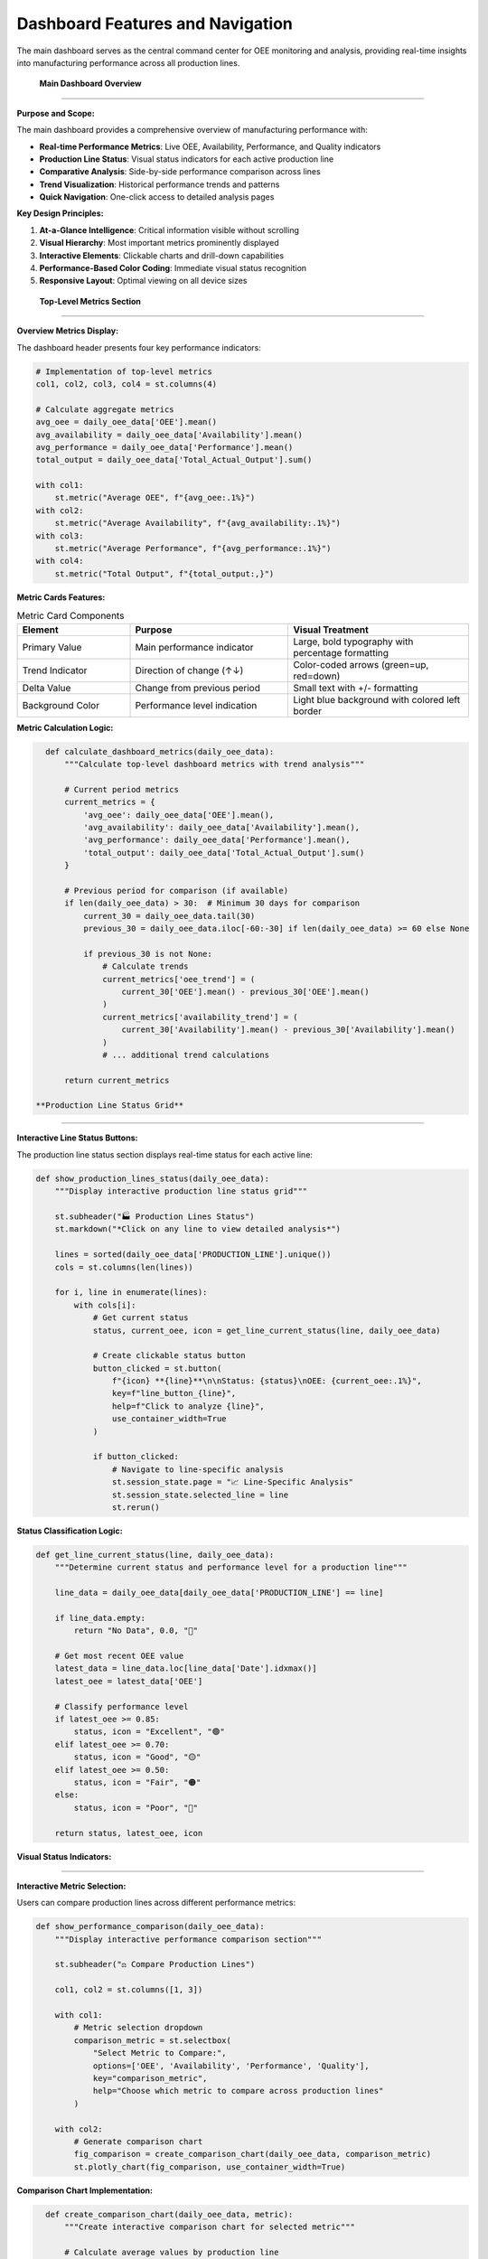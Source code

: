 Dashboard Features and Navigation
=================================

The main dashboard serves as the central command center for OEE monitoring and analysis, providing real-time insights into manufacturing performance across all production lines.

 **Main Dashboard Overview**
=============================

**Purpose and Scope:**

The main dashboard provides a comprehensive overview of manufacturing performance with:

- **Real-time Performance Metrics**: Live OEE, Availability, Performance, and Quality indicators
- **Production Line Status**: Visual status indicators for each active production line
- **Comparative Analysis**: Side-by-side performance comparison across lines
- **Trend Visualization**: Historical performance trends and patterns
- **Quick Navigation**: One-click access to detailed analysis pages

**Key Design Principles:**

1. **At-a-Glance Intelligence**: Critical information visible without scrolling
2. **Visual Hierarchy**: Most important metrics prominently displayed
3. **Interactive Elements**: Clickable charts and drill-down capabilities
4. **Performance-Based Color Coding**: Immediate visual status recognition
5. **Responsive Layout**: Optimal viewing on all device sizes

 **Top-Level Metrics Section**
===============================

**Overview Metrics Display:**

The dashboard header presents four key performance indicators:

.. code-block:: python

   # Implementation of top-level metrics
   col1, col2, col3, col4 = st.columns(4)

   # Calculate aggregate metrics
   avg_oee = daily_oee_data['OEE'].mean()
   avg_availability = daily_oee_data['Availability'].mean()
   avg_performance = daily_oee_data['Performance'].mean()
   total_output = daily_oee_data['Total_Actual_Output'].sum()

   with col1:
       st.metric("Average OEE", f"{avg_oee:.1%}")
   with col2:
       st.metric("Average Availability", f"{avg_availability:.1%}")
   with col3:
       st.metric("Average Performance", f"{avg_performance:.1%}")
   with col4:
       st.metric("Total Output", f"{total_output:,}")

**Metric Cards Features:**

.. list-table:: Metric Card Components
   :header-rows: 1
   :widths: 25 35 40

   * - Element
     - Purpose
     - Visual Treatment
   * - Primary Value
     - Main performance indicator
     - Large, bold typography with percentage formatting
   * - Trend Indicator
     - Direction of change (↑↓)
     - Color-coded arrows (green=up, red=down)
   * - Delta Value
     - Change from previous period
     - Small text with +/- formatting
   * - Background Color
     - Performance level indication
     - Light blue background with colored left border

**Metric Calculation Logic:**

.. code-block:: python

   def calculate_dashboard_metrics(daily_oee_data):
       """Calculate top-level dashboard metrics with trend analysis"""
       
       # Current period metrics
       current_metrics = {
           'avg_oee': daily_oee_data['OEE'].mean(),
           'avg_availability': daily_oee_data['Availability'].mean(), 
           'avg_performance': daily_oee_data['Performance'].mean(),
           'total_output': daily_oee_data['Total_Actual_Output'].sum()
       }
       
       # Previous period for comparison (if available)
       if len(daily_oee_data) > 30:  # Minimum 30 days for comparison
           current_30 = daily_oee_data.tail(30)
           previous_30 = daily_oee_data.iloc[-60:-30] if len(daily_oee_data) >= 60 else None
           
           if previous_30 is not None:
               # Calculate trends
               current_metrics['oee_trend'] = (
                   current_30['OEE'].mean() - previous_30['OEE'].mean()
               )
               current_metrics['availability_trend'] = (
                   current_30['Availability'].mean() - previous_30['Availability'].mean()
               )
               # ... additional trend calculations
       
       return current_metrics

 **Production Line Status Grid**
==================================

**Interactive Line Status Buttons:**

The production line status section displays real-time status for each active line:

.. code-block:: python

   def show_production_lines_status(daily_oee_data):
       """Display interactive production line status grid"""
       
       st.subheader("🏭 Production Lines Status")
       st.markdown("*Click on any line to view detailed analysis*")
       
       lines = sorted(daily_oee_data['PRODUCTION_LINE'].unique())
       cols = st.columns(len(lines))
       
       for i, line in enumerate(lines):
           with cols[i]:
               # Get current status
               status, current_oee, icon = get_line_current_status(line, daily_oee_data)
               
               # Create clickable status button
               button_clicked = st.button(
                   f"{icon} **{line}**\n\nStatus: {status}\nOEE: {current_oee:.1%}",
                   key=f"line_button_{line}",
                   help=f"Click to analyze {line}",
                   use_container_width=True
               )
               
               if button_clicked:
                   # Navigate to line-specific analysis
                   st.session_state.page = "📈 Line-Specific Analysis"
                   st.session_state.selected_line = line
                   st.rerun()

**Status Classification Logic:**

.. code-block:: python

   def get_line_current_status(line, daily_oee_data):
       """Determine current status and performance level for a production line"""
       
       line_data = daily_oee_data[daily_oee_data['PRODUCTION_LINE'] == line]
       
       if line_data.empty:
           return "No Data", 0.0, "🔴"
       
       # Get most recent OEE value
       latest_data = line_data.loc[line_data['Date'].idxmax()]
       latest_oee = latest_data['OEE']
       
       # Classify performance level
       if latest_oee >= 0.85:
           status, icon = "Excellent", "🟢"
       elif latest_oee >= 0.70:
           status, icon = "Good", "🟡" 
       elif latest_oee >= 0.50:
           status, icon = "Fair", "🟠"
       else:
           status, icon = "Poor", "🔴"
       
       return status, latest_oee, icon

**Visual Status Indicators:**

.. list-table:: Status Classification System
   :header-rows: 1
   :widths: 15 15 20 25 25

   * - Status
     - Icon
     - OEE Range
     - Color Theme
     - Business Implication
   * - Excellent
     - 🟢
     - 85%+
     - Green (#2E8B57)
     - World-class performance
   * - Good
     - 🟡
     - 70-85%
     - Yellow (#FFD700)
     - Above average, room for improvement
   * - Fair
     - 🟠
     - 50-70%
     - Orange (#FF8C00)
     - Below target, needs attention
   * - Poor
     - 🔴
     - <50%
     - Red (#DC143C)
     - Critical, immediate action required

 **Performance Comparison Section**
====================================

**Interactive Metric Selection:**

Users can compare production lines across different performance metrics:

.. code-block:: python

   def show_performance_comparison(daily_oee_data):
       """Display interactive performance comparison section"""
       
       st.subheader("⚖️ Compare Production Lines")
       
       col1, col2 = st.columns([1, 3])
       
       with col1:
           # Metric selection dropdown
           comparison_metric = st.selectbox(
               "Select Metric to Compare:", 
               options=['OEE', 'Availability', 'Performance', 'Quality'],
               key="comparison_metric",
               help="Choose which metric to compare across production lines"
           )
       
       with col2:
           # Generate comparison chart
           fig_comparison = create_comparison_chart(daily_oee_data, comparison_metric)
           st.plotly_chart(fig_comparison, use_container_width=True)

**Comparison Chart Implementation:**

.. code-block:: python

   def create_comparison_chart(daily_oee_data, metric):
       """Create interactive comparison chart for selected metric"""
       
       # Calculate average values by production line
       avg_data = daily_oee_data.groupby('PRODUCTION_LINE')[metric].mean().reset_index()
       avg_data = avg_data.sort_values(metric, ascending=False)
       
       # Assign colors based on performance levels
       colors = []
       for value in avg_data[metric]:
           if value >= 0.85:
               colors.append('#2E8B57')  # Excellent - Green
           elif value >= 0.70:
               colors.append('#FFD700')  # Good - Yellow
           elif value >= 0.50:
               colors.append('#FF8C00')  # Fair - Orange
           else:
               colors.append('#DC143C')  # Poor - Red
       
       # Create Plotly bar chart
       fig = go.Figure()
       fig.add_trace(go.Bar(
           x=avg_data['PRODUCTION_LINE'],
           y=avg_data[metric],
           marker_color=colors,
           text=[f"{val:.1%}" for val in avg_data[metric]],
           textposition='auto',
           hovertemplate='<b>%{x}</b><br>' +
                        f'{metric}: %{{y:.1%}}<br>' +
                        '<extra></extra>'
       ))
       
       # Configure layout
       fig.update_layout(
           title=f'{metric} Comparison Across Production Lines',
           xaxis_title='Production Line',
           yaxis_title=f'Average {metric}',
           yaxis=dict(
               tickformat=',.0%',
               range=[0, max(1.1, avg_data[metric].max() * 1.1)]
           ),
           height=400,
           showlegend=False
       )
       
       return fig

 **Performance Ranking Section**
=================================

**Dynamic Ranking Table:**

The ranking section provides a comprehensive performance leaderboard:

.. code-block:: python

   def show_performance_ranking(daily_oee_data):
       """Display performance ranking section with interactive controls"""
       
       st.subheader("🏆 Performance Ranking")
       
       col1, col2 = st.columns([1, 3])
       
       with col1:
           # Ranking metric selection
           ranking_metric = st.selectbox(
               "Rank Lines By:", 
               options=['OEE', 'Availability', 'Performance', 'Quality'],
               key="ranking_metric",
               help="Select metric for ranking production lines"
           )
           
           # Show top performers
           st.markdown("### 🥇 Top Performers")
           ranking_df = create_ranking_table(daily_oee_data, ranking_metric)
           
           medals = ["🥇", "🥈", "🥉"]
           for i in range(min(3, len(ranking_df))):
               line_name = ranking_df.index[i]
               rank_value = ranking_df.iloc[i][f'{ranking_metric}_formatted']
               medal = medals[i] if i < 3 else f"{i+1}."
               st.markdown(f"{medal} **{line_name}**: {rank_value}")
       
       with col2:
           # Complete rankings table
           st.markdown("### 📊 Complete Rankings")
           display_ranking_table(ranking_df)

**Ranking Table Generation:**

.. code-block:: python

   def create_ranking_table(daily_oee_data, metric):
       """Create comprehensive ranking table with formatted metrics"""
       
       # Calculate aggregate statistics
       avg_data = daily_oee_data.groupby('PRODUCTION_LINE').agg({
           'OEE': 'mean',
           'Availability': 'mean', 
           'Performance': 'mean',
           'Quality': 'mean',
           'Total_Actual_Output': 'sum'
       }).round(4)
       
       # Sort by selected metric
       avg_data = avg_data.sort_values(metric, ascending=False)
       
       # Add ranking
       avg_data['Rank'] = range(1, len(avg_data) + 1)
       
       # Format percentage columns
       percentage_cols = ['OEE', 'Availability', 'Performance', 'Quality']
       for col in percentage_cols:
           avg_data[f'{col}_formatted'] = avg_data[col].apply(lambda x: f"{x:.1%}")
       
       return avg_data

**Advanced Ranking Features:**

.. list-table:: Ranking Table Features
   :header-rows: 1
   :widths: 25 35 40

   * - Feature
     - Description
     - Implementation
   * - Color-Coded Rows
     - Performance-based row highlighting
     - Top 3 performers get gold, silver, bronze backgrounds
   * - Sortable Columns
     - Click column headers to re-sort
     - Streamlit's native dataframe sorting
   * - Tooltip Information
     - Hover for additional details
     - Performance improvement suggestions
   * - Export Options
     - Download ranking data
     - CSV, Excel formats available

 **Trend Visualization Section**
=================================

**Dual Chart Layout:**

The dashboard features two complementary trend visualizations:

.. code-block:: python

   def show_trend_visualizations(daily_oee_data, overall_daily_oee):
       """Display comprehensive trend visualization section"""
       
       col1, col2 = st.columns(2)
       
       with col1:
           st.subheader("📈 Overall OEE Trend")
           fig_trend = create_oee_trend_chart(
               overall_daily_oee, 
               title_suffix="(All Lines)"
           )
           st.plotly_chart(fig_trend, use_container_width=True)
       
       with col2:
           st.subheader("📊 Average Performance by Line")
           fig_avg = create_avg_oee_chart(daily_oee_data)
           st.plotly_chart(fig_avg, use_container_width=True)

**Overall OEE Trend Chart:**

.. code-block:: python

   def create_oee_trend_chart(data, line=None, title_suffix=""):
       """Create comprehensive OEE trend chart with multiple metrics"""
       
       fig = go.Figure()
       
       # Main OEE trend line
       fig.add_trace(go.Scatter(
           x=data['Date'], 
           y=data['OEE'], 
           mode='lines+markers', 
           name='OEE',
           line=dict(color='#1f77b4', width=3), 
           marker=dict(size=6),
           hovertemplate='<b>OEE</b><br>' +
                        'Date: %{x|%Y-%m-%d}<br>' +
                        'OEE: %{y:.1%}<extra></extra>'
       ))
       
       # Component trend lines
       components = [
           ('Availability', '#ff7f0e', 'dash'),
           ('Performance', '#2ca02c', 'dash')
       ]
       
       for component, color, dash_style in components:
           if component in data.columns:
               fig.add_trace(go.Scatter(
                   x=data['Date'], 
                   y=data[component], 
                   mode='lines+markers', 
                   name=component,
                   line=dict(color=color, width=2, dash=dash_style), 
                   marker=dict(size=4),
                   hovertemplate=f'<b>{component}</b><br>' +
                                'Date: %{x|%Y-%m-%d}<br>' +
                                f'{component}: %{{y:.1%}}<extra></extra>'
               ))
       
       # Add reference lines for benchmarks
       fig.add_hline(
           y=0.85, 
           line_dash="dot", 
           line_color="green",
           annotation_text="World Class (85%)",
           annotation_position="top right"
       )
       
       fig.add_hline(
           y=0.70, 
           line_dash="dot", 
           line_color="orange", 
           annotation_text="Good Performance (70%)",
           annotation_position="bottom right"
       )
       
       # Configure layout
       fig.update_layout(
           title=f'OEE and Components Trend {title_suffix}',
           xaxis_title='Date', 
           yaxis_title='Percentage',
           yaxis=dict(tickformat=',.0%', range=[0, 1.1]),
           hovermode='x unified', 
           height=500,
           legend=dict(
               x=0, y=1, 
               bgcolor='rgba(255,255,255,0.8)',
               bordercolor='rgba(0,0,0,0.2)',
               borderwidth=1
           )
       )
       
       return fig

**Average Performance Chart:**

.. code-block:: python

   def create_avg_oee_chart(daily_oee_data):
       """Create grouped bar chart showing average performance across all metrics"""
       
       # Calculate averages by production line
       avg_oee = daily_oee_data.groupby('PRODUCTION_LINE')[
           ['OEE', 'Availability', 'Performance', 'Quality']
       ].mean().reset_index()
       
       fig = go.Figure()
       
       # Define metrics and colors
       metrics = ['OEE', 'Availability', 'Performance', 'Quality']
       colors = ['#1f77b4', '#ff7f0e', '#2ca02c', '#d62728']
       
       # Add traces for each metric
       for i, metric in enumerate(metrics):
           fig.add_trace(go.Bar(
               name=metric,
               x=avg_oee['PRODUCTION_LINE'],
               y=avg_oee[metric],
               marker_color=colors[i],
               hovertemplate=f'<b>{metric}</b><br>' +
                            'Line: %{x}<br>' +
                            f'{metric}: %{{y:.1%}}<extra></extra>'
           ))
       
       # Configure layout
       fig.update_layout(
           title='Average OEE and Components per Production Line',
           xaxis_title='Production Line', 
           yaxis_title='Average Value',
           yaxis=dict(tickformat=',.0%', range=[0, 1.1]), 
           barmode='group', 
           height=500,
           legend=dict(
               orientation="h",
               yanchor="bottom",
               y=1.02,
               xanchor="right",
               x=1
           )
       )
       
       return fig

 **Summary Data Table**
========================

**Comprehensive Production Summary:**

The bottom section provides a detailed data table for reference:

.. code-block:: python

   def show_summary_data_table(daily_oee_data):
       """Display comprehensive production line summary table"""
       
       st.subheader("📋 Production Line Summary")
       
       # Calculate comprehensive summary statistics
       summary = daily_oee_data.groupby('PRODUCTION_LINE').agg({
           'OEE': ['mean', 'min', 'max', 'std'],
           'Availability': ['mean', 'std'],
           'Performance': ['mean', 'std'], 
           'Quality': ['mean'],
           'Total_Actual_Output': ['sum', 'mean'],
           'Date': ['count']  # Number of data points
       }).round(3)
       
       # Flatten column names
       summary.columns = [
           'Avg OEE', 'Min OEE', 'Max OEE', 'OEE Std',
           'Avg Availability', 'Availability Std',
           'Avg Performance', 'Performance Std',
           'Avg Quality',
           'Total Output', 'Avg Daily Output',
           'Data Points'
       ]
       
       # Format percentage columns
       percentage_cols = [
           'Avg OEE', 'Min OEE', 'Max OEE', 'OEE Std',
           'Avg Availability', 'Availability Std',
           'Avg Performance', 'Performance Std',
           'Avg Quality'
       ]
       
       display_summary = summary.copy()
       for col in percentage_cols:
           if col in display_summary.columns:
               display_summary[col] = display_summary[col].apply(lambda x: f"{x:.1%}")
       
       # Format integer columns
       integer_cols = ['Total Output', 'Data Points']
       for col in integer_cols:
           if col in display_summary.columns:
               display_summary[col] = display_summary[col].apply(lambda x: f"{x:,.0f}")
       
       # Display with enhanced styling
       st.dataframe(
           display_summary, 
           use_container_width=True,
           height=300
       )

**Table Enhancement Features:**

.. list-table:: Summary Table Features
   :header-rows: 1
   :widths: 25 35 40

   * - Feature
     - Description
     - Business Value
   * - Statistical Measures
     - Mean, min, max, standard deviation
     - Understand performance variability
   * - Production Totals
     - Cumulative and average output
     - Capacity and efficiency analysis
   * - Data Quality Indicators
     - Number of data points per line
     - Assess data reliability
   * - Export Capability
     - Download table data
     - Offline analysis and reporting

 **Quick Actions and Navigation**
==================================

**AI Advisory Integration (Optional):**

When the advisory system is available, quick action buttons provide immediate access:

.. code-block:: python

   def show_advisory_quick_actions():
       """Display quick action buttons for AI advisory features"""
       
       if ADVISORY_AVAILABLE:
           st.markdown("---")
           col1, col2, col3 = st.columns([1, 1, 1])
           
           with col1:
               if st.button("🤖 Ask AI Advisor", use_container_width=True, type="primary"):
                   st.session_state.page = "🤖 OEE Advisory"
                   st.rerun()
           
           with col2:
               if st.button("📚 Manage Documents", use_container_width=True):
                   st.session_state.page = "📚 Document Management"
                   st.rerun()
           
           with col3:
               if st.button("⚡ Quick Analysis", use_container_width=True):
                   # Trigger automatic analysis of current performance
                   st.session_state.page = "🤖 OEE Advisory"
                   st.session_state.quick_analysis_requested = True
                   st.rerun()

**Contextual Navigation:**

The dashboard provides intelligent navigation based on current performance:

.. code-block:: python

   def provide_contextual_recommendations(daily_oee_data):
       """Provide contextual navigation recommendations based on performance"""
       
       # Identify lines needing attention
       poor_performers = daily_oee_data.groupby('PRODUCTION_LINE')['OEE'].mean()
       poor_performers = poor_performers[poor_performers < 0.70].index.tolist()
       
       if poor_performers:
           st.warning(f"⚠️ Lines needing attention: {', '.join(poor_performers)}")
           
           col1, col2 = st.columns(2)
           with col1:
               if st.button(f"📈 Analyze {poor_performers[0]}", use_container_width=True):
                   st.session_state.page = "📈 Line-Specific Analysis"
                   st.session_state.selected_line = poor_performers[0]
                   st.rerun()
           
           with col2:
               if st.button("🔮 Generate Forecasts", use_container_width=True):
                   st.session_state.page = "🔮 OEE Forecasting"
                   st.rerun()

 **Mobile-Optimized Dashboard**
================================

**Responsive Design Features:**

The dashboard automatically adapts to different screen sizes:

**Desktop Layout (>1200px):**
   - Full 4-column metric display
   - Side-by-side trend charts
   - Complete data table with all columns

**Tablet Layout (768-1200px):**
   - 2x2 metric grid
   - Stacked trend charts
   - Simplified data table

**Mobile Layout (<768px):**
   - Single-column metric cards
   - Full-width charts
   - Essential data only

.. code-block:: python

   def create_responsive_layout():
       """Create responsive layout based on screen size"""
       
       # Use CSS media queries and Streamlit columns
       # Implementation automatically adapts based on viewport
       
       # Mobile-first approach with progressive enhancement
       if is_mobile():
           create_mobile_dashboard()
       elif is_tablet():
           create_tablet_dashboard()
       else:
           create_desktop_dashboard()

 **Real-Time Updates and Refresh**
===================================

**Automatic Data Refresh:**

The dashboard supports automatic updates when new data is available:

.. code-block:: python

   def check_for_data_updates():
       """Check for new data and refresh dashboard if needed"""
       
       # Check file modification times
       current_mod_time = get_data_file_modification_time()
       last_processed_time = st.session_state.get('last_data_refresh', 0)
       
       if current_mod_time > last_processed_time:
           # New data available - trigger refresh
           st.session_state.last_data_refresh = current_mod_time
           st.cache_data.clear()  # Clear cached data
           st.rerun()

**Manual Refresh Controls:**

.. code-block:: python

   def add_refresh_controls():
       """Add manual refresh controls to the dashboard"""
       
       with st.sidebar:
           st.markdown("### 🔄 Data Controls")
           
           if st.button("🔄 Refresh Data", use_container_width=True):
               # Clear all caches and reload data
               st.cache_data.clear()
               st.cache_resource.clear()
               st.success("Data refreshed!")
               st.rerun()
           
           # Show last update time
           last_update = get_last_data_update_time()
           st.caption(f"Last updated: {last_update}")

 **Dashboard Customization Options**
======================================

**User Preferences:**

.. code-block:: python

   def dashboard_customization_sidebar():
       """Provide dashboard customization options in sidebar"""
       
       with st.sidebar:
           st.markdown("### ⚙️ Dashboard Settings")
           
           # Time range selection
           time_range = st.selectbox(
               "Time Range:",
               options=["Last 30 days", "Last 60 days", "Last 90 days", "All time"],
               index=1
           )
           
           # Metric display options
           show_targets = st.checkbox("Show Performance Targets", value=True)
           show_trends = st.checkbox("Show Trend Indicators", value=True)
           
           # Chart preferences
           chart_height = st.slider("Chart Height", 300, 800, 500)
           
           return {
               'time_range': time_range,
               'show_targets': show_targets,
               'show_trends': show_trends,
               'chart_height': chart_height
           }

**Export and Sharing:**

.. code-block:: python

   def add_export_options():
       """Add export and sharing options to the dashboard"""
       
       with st.sidebar:
           st.markdown("### 📤 Export Options")
           
           if st.button("📊 Export Dashboard PDF"):
               generate_dashboard_pdf()
               st.success("Dashboard exported!")
           
           if st.button("📈 Export Data CSV"):
               generate_csv_export()
               st.success("Data exported!")
           
           if st.button("🔗 Share Dashboard Link"):
               generate_shareable_link()
               st.success("Link copied to clipboard!")

 **Performance Monitoring and Alerts**
=======================================

**Automated Alert System:**

.. code-block:: python

   def check_performance_alerts(daily_oee_data):
       """Check for performance issues and display alerts"""
       
       alerts = []
       
       # Check for lines below threshold
       current_performance = daily_oee_data.groupby('PRODUCTION_LINE')['OEE'].last()
       
       for line, oee in current_performance.items():
           if oee < 0.50:
               alerts.append({
                   'type': 'critical',
                   'line': line,
                   'oee': oee,
                   'message': f"{line} OEE critically low: {oee:.1%}"
               })
           elif oee < 0.70:
               alerts.append({
                   'type': 'warning', 
                   'line': line,
                   'oee': oee,
                   'message': f"{line} OEE below target: {oee:.1%}"
               })
       
       # Display alerts
       for alert in alerts:
           if alert['type'] == 'critical':
               st.error(f"🚨 {alert['message']}")
           else:
               st.warning(f"⚠️ {alert['message']}")

 **Advanced Dashboard Features**
=================================

**Drill-Down Capabilities:**

Every chart and metric supports drill-down analysis:

.. code-block:: python

   # Example: Clickable chart with drill-down
   def create_drilldown_chart(data):
       """Create chart with drill-down capability"""
       
       fig = create_base_chart(data)
       
       # Add click event handling
       fig.update_layout(clickmode='event+select')
       
       # Display chart and handle selection
       selected_data = st.plotly_chart(fig, use_container_width=True)
       
       if selected_data:
           # Show detailed analysis for selected data point
           show_detailed_analysis(selected_data)

**Comparative Time Periods:**

.. code-block:: python

   def add_time_comparison():
       """Add time period comparison functionality"""
       
       col1, col2 = st.columns(2)
       
       with col1:
           period1 = st.date_input("Compare Period 1:")
       
       with col2:
           period2 = st.date_input("Compare Period 2:")
       
       if period1 and period2:
           comparison_chart = create_period_comparison_chart(period1, period2)
           st.plotly_chart(comparison_chart, use_container_width=True)

 **Business Intelligence Integration**
=======================================

**KPI Dashboard Integration:**

The dashboard can integrate with existing BI systems:

.. code-block:: python

   def integrate_with_bi_system():
       """Integration points for business intelligence systems"""
       
       # REST API endpoints for data export
       api_endpoints = {
           '/api/current_oee': 'Real-time OEE metrics',
           '/api/line_status': 'Production line status',
           '/api/trends': 'Historical trend data',
           '/api/alerts': 'Active performance alerts'
       }
       
       # Data formats supported
       export_formats = ['JSON', 'CSV', 'XML', 'Excel']
       
       return api_endpoints, export_formats

 **Dashboard Usage Best Practices**
====================================

**Daily Operations:**

1. **Morning Review**: Check overnight performance and alerts
2. **Status Monitoring**: Review production line status indicators
3. **Issue Investigation**: Use drill-down features for problem areas
4. **Performance Tracking**: Monitor trends and compare to targets

**Weekly Analysis:**

1. **Performance Ranking**: Review weekly rankings and improvements
2. **Trend Analysis**: Identify patterns and seasonal effects
3. **Comparative Analysis**: Compare performance across lines
4. **Planning**: Use insights for next week's production planning

**Monthly Reporting:**

1. **Export Capabilities**: Generate comprehensive reports
2. **Summary Statistics**: Review monthly performance summaries
3. **Target Setting**: Update performance targets based on trends
4. **Strategic Planning**: Use data for long-term planning decisions

**Next Steps:**

Explore additional dashboard functionality:

- :doc:`forecasting` - Advanced forecasting dashboard
- :doc:`advisory_system` - AI-powered advisory interface
- :doc:`../models/evaluation_metrics` - Understanding performance metrics
- :doc:`../advanced/deployment` - Production deployment considerations